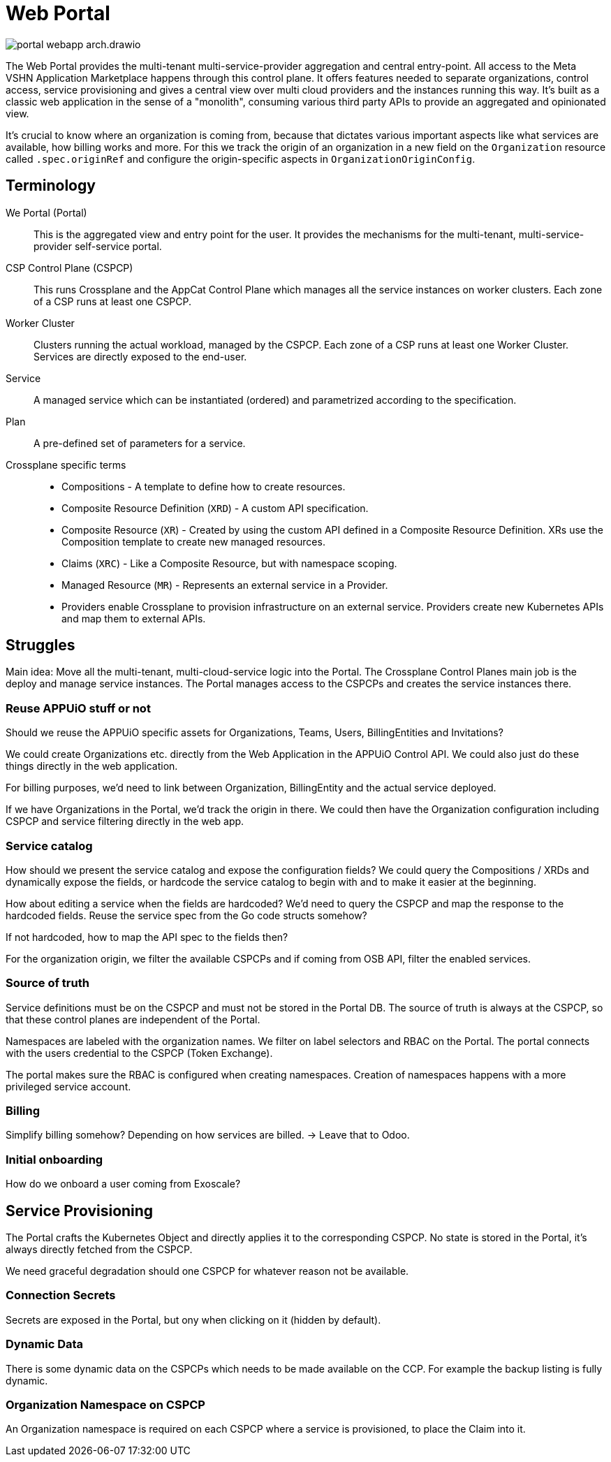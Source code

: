 = Web Portal

image::portal-webapp-arch.drawio.svg[]

The Web Portal provides the multi-tenant multi-service-provider aggregation and central entry-point.
All access to the Meta VSHN Application Marketplace happens through this control plane.
It offers features needed to separate organizations, control access, service provisioning and gives a central view over multi cloud providers and the instances running this way.
It's built as a classic web application in the sense of a "monolith", consuming various third party APIs to provide an aggregated and opinionated view.

It's crucial to know where an organization is coming from, because that dictates various important aspects like what services are available, how billing works and more.
For this we track the origin of an organization in a new field on the `Organization` resource called `.spec.originRef` and configure the origin-specific aspects in `OrganizationOriginConfig`.

== Terminology

We Portal (Portal)::
This is the aggregated view and entry point for the user.
It provides the mechanisms for the multi-tenant, multi-service-provider self-service portal.

CSP Control Plane (CSPCP)::
This runs Crossplane and the AppCat Control Plane which manages all the service instances on worker clusters.
Each zone of a CSP runs at least one CSPCP.

Worker Cluster::
Clusters running the actual workload, managed by the CSPCP.
Each zone of a CSP runs at least one Worker Cluster.
Services are directly exposed to the end-user.

Service::
A managed service which can be instantiated (ordered) and parametrized according to the specification.

Plan::
A pre-defined set of parameters for a service.

Crossplane specific terms::
* Compositions - A template to define how to create resources.
* Composite Resource Definition (`XRD`) - A custom API specification.
* Composite Resource (`XR`) - Created by using the custom API defined in a Composite Resource Definition. XRs use the Composition template to create new managed resources.
* Claims (`XRC`) - Like a Composite Resource, but with namespace scoping.
* Managed Resource (`MR`) - Represents an external service in a Provider.
* Providers enable Crossplane to provision infrastructure on an external service. Providers create new Kubernetes APIs and map them to external APIs.

== Struggles

Main idea: Move all the multi-tenant, multi-cloud-service logic into the Portal.
The Crossplane Control Planes main job is the deploy and manage service instances.
The Portal manages access to the CSPCPs and creates the service instances there.

=== Reuse APPUiO stuff or not

Should we reuse the APPUiO specific assets for Organizations, Teams, Users, BillingEntities and Invitations?

We could create Organizations etc. directly from the Web Application in the APPUiO Control API.
We could also just do these things directly in the web application.

For billing purposes, we'd need to link between Organization, BillingEntity and the actual service deployed.

If we have Organizations in the Portal, we'd track the origin in there.
We could then have the Organization configuration including CSPCP and service filtering directly in the web app.

=== Service catalog

How should we present the service catalog and expose the configuration fields?
We could query the Compositions / XRDs and dynamically expose the fields, or hardcode the service catalog to begin with and to make it easier at the beginning.

How about editing a service when the fields are hardcoded? We'd need to query the CSPCP and map the response to the hardcoded fields.
Reuse the service spec from the Go code structs somehow?

If not hardcoded, how to map the API spec to the fields then?

For the organization origin, we filter the available CSPCPs and if coming from OSB API, filter the enabled services.

=== Source of truth

Service definitions must be on the CSPCP and must not be stored in the Portal DB.
The source of truth is always at the CSPCP, so that these control planes are independent of the Portal.

Namespaces are labeled with the organization names.
We filter on label selectors and RBAC on the Portal.
The portal connects with the users credential to the CSPCP (Token Exchange).

The portal makes sure the RBAC is configured when creating namespaces.
Creation of namespaces happens with a more privileged service account.

=== Billing

Simplify billing somehow? Depending on how services are billed. -> Leave that to Odoo.

=== Initial onboarding

How do we onboard a user coming from Exoscale?





== Service Provisioning

The Portal crafts the Kubernetes Object and directly applies it to the corresponding CSPCP.
No state is stored in the Portal, it's always directly fetched from the CSPCP.

We need graceful degradation should one CSPCP for whatever reason not be available.

=== Connection Secrets

Secrets are exposed in the Portal, but ony when clicking on it (hidden by default).

=== Dynamic Data

There is some dynamic data on the CSPCPs which needs to be made available on the CCP.
For example the backup listing is fully dynamic.

=== Organization Namespace on CSPCP

An Organization namespace is required on each CSPCP where a service is provisioned, to place the Claim into it.
